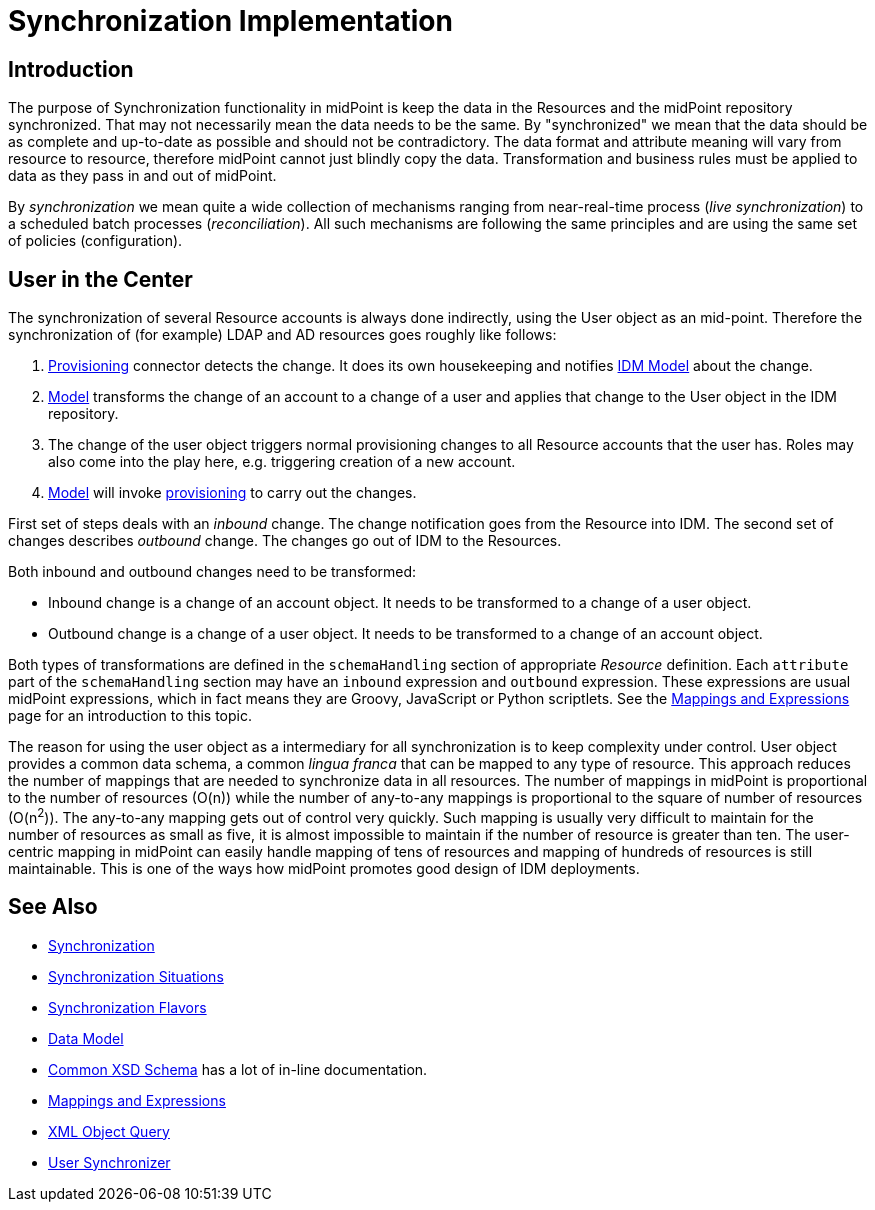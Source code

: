 = Synchronization Implementation
:page-archived: true
:page-outdated: true
:page-wiki-name: Synchronization Implementation
:page-wiki-id: 6881496
:page-wiki-metadata-create-user: semancik
:page-wiki-metadata-create-date: 2012-12-11T15:57:01.996+01:00
:page-wiki-metadata-modify-user: semancik
:page-wiki-metadata-modify-date: 2018-04-27T17:03:47.657+02:00


== Introduction

The purpose of Synchronization functionality in midPoint is keep the data in the Resources and the midPoint repository synchronized.
That may not necessarily mean the data needs to be the same.
By "synchronized" we mean that the data should be as complete and up-to-date as possible and should not be contradictory.
The data format and attribute meaning will vary from resource to resource, therefore midPoint cannot just blindly copy the data.
Transformation and business rules must be applied to data as they pass in and out of midPoint.

By _synchronization_ we mean quite a wide collection of mechanisms ranging from near-real-time process (_live synchronization_) to a scheduled batch processes (_reconciliation_). All such mechanisms are following the same principles and are using the same set of policies (configuration).


== User in the Center

The synchronization of several Resource accounts is always done indirectly, using the User object as an mid-point.
Therefore the synchronization of (for example) LDAP and AD resources goes roughly like follows:

. xref:/midpoint/architecture/archive/subsystems/provisioning/[Provisioning] connector detects the change.
It does its own housekeeping and notifies xref:/midpoint/architecture/archive/subsystems/model/[IDM Model] about the change.

. xref:/midpoint/architecture/archive/subsystems/model/[Model] transforms the change of an account to a change of a user and applies that change to the User object in the IDM repository.

. The change of the user object triggers normal provisioning changes to all Resource accounts that the user has.
Roles may also come into the play here, e.g. triggering creation of a new account.

. xref:/midpoint/architecture/archive/subsystems/model/[Model] will invoke xref:/midpoint/architecture/archive/subsystems/provisioning/[provisioning] to carry out the changes.

First set of steps deals with an _inbound_ change.
The change notification goes from the Resource into IDM.
The second set of changes describes _outbound_ change.
The changes go out of IDM to the Resources.

Both inbound and outbound changes need to be transformed:

* Inbound change is a change of an account object.
It needs to be transformed to a change of a user object.

* Outbound change is a change of a user object.
It needs to be transformed to a change of an account object.

Both types of transformations are defined in the `schemaHandling` section of appropriate _Resource_ definition.
Each `attribute` part of the `schemaHandling` section may have an `inbound` expression and `outbound` expression.
These expressions are usual midPoint expressions, which in fact means they are Groovy, JavaScript or Python scriptlets.
See the xref:/midpoint/reference/expressions/[Mappings and Expressions] page for an introduction to this topic.

The reason for using the user object as a intermediary for all synchronization is to keep complexity under control.
User object provides a common data schema, a common _lingua franca_ that can be mapped to any type of resource.
This approach reduces the number of mappings that are needed to synchronize data in all resources.
The number of mappings in midPoint is proportional to the number of resources (O(n)) while the number of any-to-any mappings is proportional to the square of number of resources (O(n^2^)). The any-to-any mapping gets out of control very quickly.
Such mapping is usually very difficult to maintain for the number of resources as small as five, it is almost impossible to maintain if the number of resource is greater than ten.
The user-centric mapping in midPoint can easily handle mapping of tens of resources and mapping of hundreds of resources is still maintainable.
This is one of the ways how midPoint promotes good design of IDM deployments.


== See Also

* xref:/midpoint/reference/synchronization/introduction/[Synchronization]

* xref:/midpoint/reference/synchronization/situations/[Synchronization Situations]

* xref:/midpoint/reference/synchronization/flavors/[Synchronization Flavors]

* xref:/midpoint/reference/schema/[Data Model]

* link:https://svn.evolveum.com/midpoint/trunk/infra/schema/src/main/resources/xml/ns/public/common/common-1.xsd[Common XSD Schema] has a lot of in-line documentation.

* xref:/midpoint/reference/expressions/[Mappings and Expressions]

* xref:/midpoint/reference/concepts/query/xml-query-language/[XML Object Query]

* xref:/midpoint/architecture/archive/subsystems/model/user-synchronizer/[User Synchronizer]
